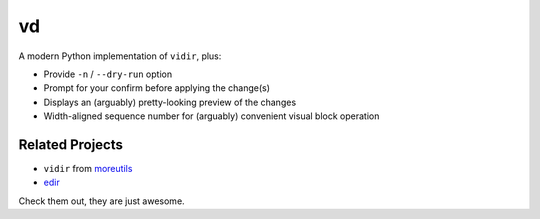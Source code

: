 ===============================================================================
vd
===============================================================================

A modern Python implementation of ``vidir``, plus:

* Provide ``-n`` / ``--dry-run`` option
* Prompt for your confirm before applying the change(s)
* Displays an (arguably) pretty-looking preview of the changes
* Width-aligned sequence number for (arguably) convenient visual block operation


Related Projects
-----------------------------------------------------------------------------
* ``vidir`` from `moreutils <https://joeyh.name/code/moreutils/>`_
* `edir <https://github.com/bulletmark/edir>`_

Check them out, they are just awesome.
